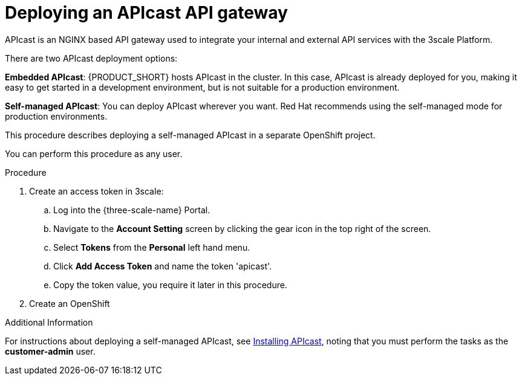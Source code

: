 [id='gs-deploying-apicast-proc']

ifdef::env-github[]
:imagesdir: ../images/
endif::[]

// https://access.redhat.com/documentation/en-us/red_hat_3scale_api_management/2.5/html/installing_3scale/installing-apicast

= Deploying an APIcast API gateway

APIcast is an NGINX based API gateway used to integrate your internal and external API services with the 3scale Platform.

There are two APIcast deployment options:

*Embedded APIcast*: {PRODUCT_SHORT} hosts APIcast in the cluster. In this case, APIcast is already deployed for you, making it easy to get started in a development environment, but is not suitable for a production environment.

*Self-managed APIcast*: You can deploy APIcast wherever you want. Red Hat recommends using the self-managed mode for production environments.

This procedure describes deploying a self-managed APIcast in a separate OpenShift project.

You can perform this procedure as any user.

.Procedure

. Create an access token in 3scale:

.. Log into the {three-scale-name} Portal.
.. Navigate to the *Account Setting* screen by clicking the gear icon in the top right of the screen.
.. Select *Tokens* from the *Personal* left hand menu.
.. Click *Add Access Token* and name the token 'apicast'.
.. Copy the token value, you require it later in this procedure.

. Create an OpenShift 

.Additional Information
For instructions about deploying a self-managed APIcast, see link:https://access.redhat.com/documentation/en-us/red_hat_3scale_api_management/2.5/html/installing_3scale/installing-apicast[Installing APIcast], noting that you must perform the tasks as the *customer-admin* user.

